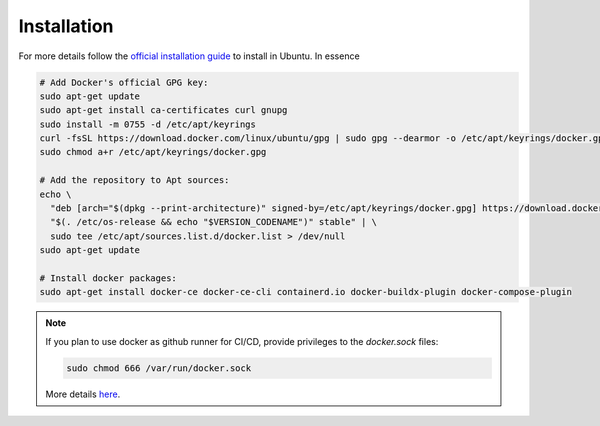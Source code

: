 .. _docker-installation:

Installation
------------

For more details follow the `official installation guide <https://docs.docker.com/engine/install/ubuntu/>`_
to install in Ubuntu. In essence

.. code-block::

   # Add Docker's official GPG key:
   sudo apt-get update
   sudo apt-get install ca-certificates curl gnupg
   sudo install -m 0755 -d /etc/apt/keyrings
   curl -fsSL https://download.docker.com/linux/ubuntu/gpg | sudo gpg --dearmor -o /etc/apt/keyrings/docker.gpg
   sudo chmod a+r /etc/apt/keyrings/docker.gpg

   # Add the repository to Apt sources:
   echo \
     "deb [arch="$(dpkg --print-architecture)" signed-by=/etc/apt/keyrings/docker.gpg] https://download.docker.com/linux/ubuntu \
     "$(. /etc/os-release && echo "$VERSION_CODENAME")" stable" | \
     sudo tee /etc/apt/sources.list.d/docker.list > /dev/null
   sudo apt-get update

   # Install docker packages:
   sudo apt-get install docker-ce docker-ce-cli containerd.io docker-buildx-plugin docker-compose-plugin

.. note::

   If you plan to use docker as github runner for CI/CD, provide privileges to the
   *docker.sock* files:

   .. code-block::

      sudo chmod 666 /var/run/docker.sock

   More details `here <https://stacktuts.com/got-permission-denied-while-trying-to-connect-to-the-docker-daemon-socket-at-unix-var-run-docker-sock-get-http-2fvar-2frun-2fdocker-sock-v1-24-version-dial-unix-var-run-docker-sock-connect-permission-denied>`_.
